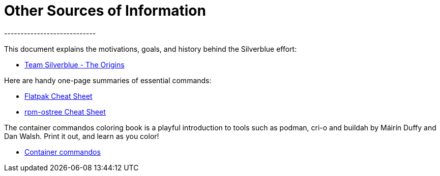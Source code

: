 = Other Sources of Information
----------------------------

This document explains the motivations, goals, and history behind the
Silverblue effort:

* link:{attachmentsdir}/team-silverblue-origins.pdf[Team Silverblue - The
Origins]

Here are handy one-page summaries of essential commands:

* link:{attachmentsdir}/flatpak-print-cheatsheet.pdf[Flatpak Cheat Sheet]
* link:{attachmentsdir}/silverblue-cheatsheet.pdf[rpm-ostree Cheat Sheet]

The container commandos coloring book is a playful introduction to tools
such as podman, cri-o and buildah by Máirín Duffy and Dan Walsh. Print
it out, and learn as you color!

* link:{attachmentsdir}/container-commandos.pdf[Container commandos]
